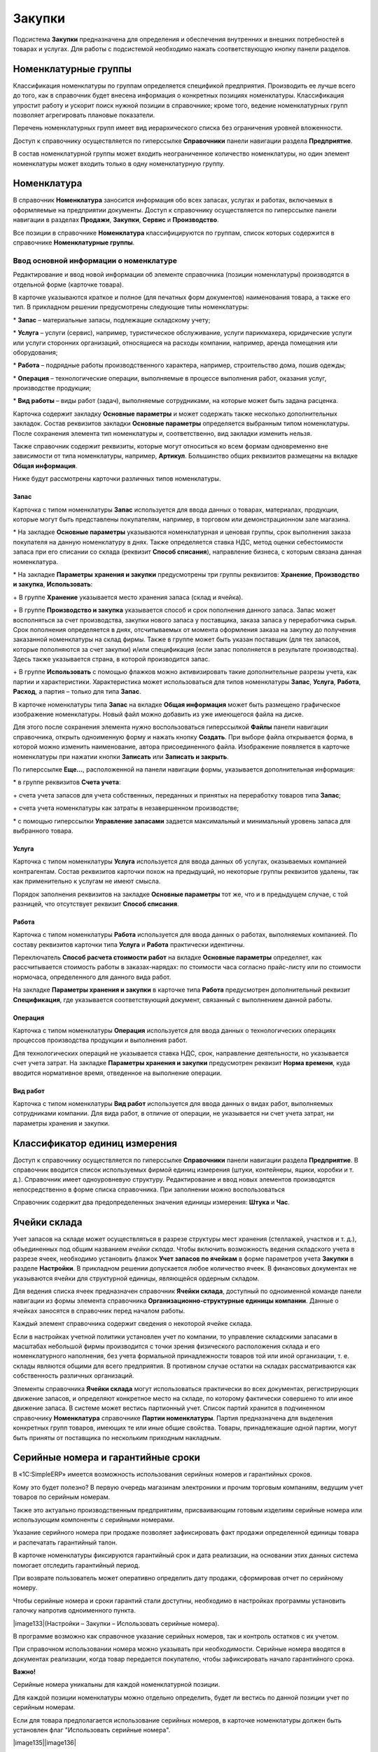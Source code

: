 Закупки
=======

Подсистема **Закупки** предназначена для определения и обеспечения
внутренних и внешних потребностей в товарах и услугах. Для работы с
подсистемой необходимо нажать соответствующую кнопку панели разделов.

Номенклатурные группы
---------------------

Классификация номенклатуры по группам определяется спецификой
предприятия. Производить ее лучше всего до того, как в справочник будет
внесена информация о конкретных позициях номенклатуры. Классификация
упростит работу и ускорит поиск нужной позиции в справочнике; кроме
того, ведение номенклатурных групп позволяет агрегировать плановые
показатели.

Перечень номенклатурных групп имеет вид иерархического списка без
ограничения уровней вложенности.

Доступ к справочнику осуществляется по гиперссылке **Справочники**
панели навигации раздела **Предприятие**.

В состав номенклатурной группы может входить неограниченное количество
номенклатуры, но один элемент номенклатуры может входить только в одну
номенклатурную группу.

Номенклатура
------------

В справочник **Номенклатура** заносится информация обо всех запасах,
услугах и работах, включаемых в оформляемые на предприятии документы.
Доступ к справочнику осуществляется по гиперссылке панели навигации в
разделах **Продажи**, **Закупки**, **Сервис** и **Производство**.

|image257.png|

Все позиции в справочнике **Номенклатура** классифицируются по группам,
список которых содержится в справочнике **Номенклатурные группы**.

|image259.png|

Ввод основной информации о номенклатуре
~~~~~~~~~~~~~~~~~~~~~~~~~~~~~~~~~~~~~~~

Редактирование и ввод новой информации об элементе справочника (позиции
номенклатуры) производятся в отдельной форме (карточке товара).

|image261.png|

В карточке указываются краткое и полное (для печатных форм документов)
наименования товара, а также его тип. В прикладном решении предусмотрены
следующие типы номенклатуры:

* **Запас** – материальные запасы, подлежащие складскому учету;

* **Услуга** – услуги (сервис), например, туристическое обслуживание,
услуги парикмахера, юридические услуги или услуги сторонних организаций,
относящиеся на расходы компании, например, аренда помещения или
оборудования;

* **Работа** – подрядные работы производственного характера, например,
строительство дома, пошив одежды;

* **Операция** – технологические операции, выполняемые в процессе
выполнения работ, оказания услуг, производстве продукции;

* **Вид работы** – виды работ (задач), выполняемые сотрудниками, на
которые может быть задана расценка.

Карточка содержит закладку **Основные параметры** и может содержать
также несколько дополнительных закладок. Состав реквизитов закладки
**Основные параметры** определяется выбранным типом номенклатуры. После
сохранения элемента тип номенклатуры и, соответственно, вид закладки
изменить нельзя.

Также справочник содержит реквизиты, которые могут относиться ко всем
формам одновременно вне зависимости от типа номенклатуры, например,
**Артикул**. Большинство общих реквизитов размещены на вкладке **Общая
информация**.

Ниже будут рассмотрены карточки различных типов номенклатуры.

Запас
^^^^^

Карточка с типом номенклатуры **Запас** используется для ввода данных о
товарах, материалах, продукции, которые могут быть представлены
покупателям, например, в торговом или демонстрационном зале магазина.

* На закладке **Основные параметры** указываются номенклатурная и
ценовая группы, срок выполнения заказа покупателя на данную номенклатуру
в днях. Также определяется ставка НДС, метод оценки себестоимости запаса
при его списании со склада (реквизит **Способ списания**), направление
бизнеса, с которым связана данная номенклатура.

* На закладке **Параметры** **хранения и закупки** предусмотрены три
группы реквизитов: **Хранение**, **Производство и закупка**,
**Использовать**:

+ В группе **Хранение** указывается место хранения запаса (склад и
ячейка).

+ В группе **Производство и закупка** указывается способ и срок
пополнения данного запаса. Запас может восполняться за счет
производства, закупки нового запаса у поставщика, заказа запаса у
переработчика сырья. Срок пополнения определяется в днях, отсчитываемых
от момента оформления заказа на закупку до получения заказанной
номенклатуры на склад фирмы. Также в группе может быть указан поставщик
(для тех запасов, которые пополняются за счет закупки) и/или
спецификация (если запас пополняется в результате производства). Здесь
также указывается страна, в которой производится запас.

+ В группе **Использовать** с помощью флажков можно активизировать такие
дополнительные разрезы учета, как партии и характеристики.
Характеристика может использоваться для типов номенклатуры **Запас**,
**Услуга**, **Работа**, **Расход**, а партия – только для типа
**Запас**.

В карточке номенклатуры типа **Запас** на вкладке **Общая информация**
может быть размещено графическое изображение номенклатуры. Новый файл
можно добавить из уже имеющегося файла на диске.

Для этого после сохранения элемента нужно воспользоваться гиперссылкой
**Файлы** панели навигации справочника, открыть одноименную форму и
нажать кнопку **Создать**. При выборе файла открывается форма, в которой
можно изменить наименование, автора присоединенного файла. Изображение
появляется в карточке номенклатуры при нажатии кнопки **Записать** или
**Записать и закрыть**.

|image263.png|

По гиперссылке **Еще…**, расположенной на панели навигации формы,
указывается дополнительная информация:

* в группе реквизитов **Счета учета**:

+ счета учета запасов для учета собственных, переданных и принятых на
переработку товаров типа **Запас**;

+ счета учета номенклатуры как затраты в незавершенном производстве;

* с помощью гиперссылки **Управление запасами** задается максимальный и
минимальный уровень запаса для выбранного товара.

|image265.png|

Услуга
^^^^^^

Карточка с типом номенклатуры **Услуга** используется для ввода данных
об услугах, оказываемых компанией контрагентам. Состав реквизитов
карточки похож на предыдущий, но некоторые группы реквизитов удалены,
так как применительно к услугам не имеют смысла.

|image267.png|

Порядок заполнения реквизитов на закладке **Основные параметры** тот же,
что и в предыдущем случае, с той разницей, что отсутствует реквизит
**Способ списания**.

Работа
^^^^^^

Карточка с типом номенклатуры **Работа** используется для ввода данных о
работах, выполняемых компанией. По составу реквизитов карточки типа
**Услуга** и **Работа** практически идентичны.

|image269.png|

Переключатель **Способ расчета стоимости работ** на вкладке **Основные
параметры** определяет, как рассчитывается стоимость работы в
заказах-нарядах: по стоимости часа согласно прайс-листу или по стоимости
нормочаса, определенного для данного вида работ.

На закладке **Параметры хранения и закупки** в карточке типа **Работа**
предусмотрен дополнительный реквизит **Спецификация**, где указывается
соответствующий документ, связанный с выполнением данной работы.

Операция
^^^^^^^^

Карточка с типом номенклатуры **Операция** используется для ввода данных
о технологических операциях процессов производства продукции и
выполнения работ.

|image271.png|

Для технологических операций не указывается ставка НДС, срок,
направление деятельности, но указывается счет учета затрат. На закладке
**Параметры хранения и закупки** предусмотрен реквизит **Норма
времени**, куда вводится нормативное время, отведенное на выполнение
операции.

Вид работ
^^^^^^^^^

Карточка с типом номенклатуры **Вид работ** используется для ввода
данных о видах работ, выполняемых сотрудниками компании. Для вида работ,
в отличие от операции, не указывается ни счет учета затрат, ни параметры
хранения и закупки.

|image273.png|

Классификатор единиц измерения
------------------------------

Доступ к справочнику осуществляется по гиперссылке **Справочники**
панели навигации раздела **Предприятие**. В справочник вводится список
используемых фирмой единиц измерения (штуки, контейнеры, ящики, коробки
и т. д.). Справочник имеет одноуровневую структуру. Редактирование и
ввод новых элементов производятся непосредственно в форме списка
справочника. При заполнении можно воспользоваться

|image275.png|

Справочник содержит два предопределенных значения единицы измерения:
**Штука** и **Час**.

Ячейки склада
-------------

Учет запасов на складе может осуществляться в разрезе структуры мест
хранения (стеллажей, участков и т. д.), объединенных под общим названием
*ячейки склада*. Чтобы включить возможность ведения складского учета в
разрезе ячеек, необходимо установить флажок **Учет запасов по ячейкам**
в форме параметров учета **Закупки** в разделе **Настройки**. В
прикладном решении допускается любое количество ячеек. В финансовых
документах не указываются ячейки для структурной единицы, являющейся
ордерным складом.

Для ведения списка ячеек предназначен справочник **Ячейки склада**,
доступный по одноименной команде панели навигации из формы элемента
справочника **Организационно-структурные единицы компании**. Данные о
ячейках заносятся в справочник перед началом работы.

Каждый элемент справочника содержит сведения о некоторой ячейке склада.

|image277.png|

Если в настройках учетной политики установлен учет по компании, то
управление складскими запасами в масштабах небольшой фирмы производится
с точки зрения физического расположения склада и его номенклатурного
наполнения, без учета формальной принадлежности товаров той или иной
организации, т. е. склады являются общими для всего предприятия. В
противном случае остатки на складах рассматриваются как собственность
различных организаций.

Элементы справочника **Ячейки склада** могут использоваться практически
во всех документах, регистрирующих движение запасов, и определяют
конкретное место на складе, по которому фактически совершено то или иное
движение запаса. В системе может вестись партионный учет. Список партий
хранится в подчиненном справочнику **Номенклатура** справочнике **Партии
номенклатуры**. Партия предназначена для выделения конкретных групп
товаров, имеющих те или иные общие свойства. Товары, принадлежащие одной
партии, могут быть приняты от поставщика по нескольким приходным
накладным.

Серийные номера и гарантийные сроки
-----------------------------------

В «1C:SimpleERP» имеется возможность использования серийных номеров и
гарантийных сроков.

Кому это будет полезно? В первую очередь магазинам электроники и прочим
торговым компаниям, ведущим учет товаров по серийным номерам.

Также это актуально производственным предприятиям, присваивающим готовым
изделиям серийные номера или использующим компоненты с серийными
номерами.

Указание серийного номера при продаже позволяет зафиксировать факт
продажи определенной единицы товара и распечатать гарантийный талон.

В карточке номенклатуры фиксируются гарантийный срок и дата реализации,
на основании этих данных система помогает отследить гарантийный период.

При возврате пользователь может оперативно определить дату продажи,
сформировав отчет по серийному номеру.

Чтобы серийные номера и сроки гарантий стали доступны, необходимо в
настройках программы установить галочку напротив одноименного пункта.

|image133|(Настройки – Закупки – Использовать серийные номера).

|image134|

В программе возможно как справочное указание серийных номеров, так и
контроль остатков с их учетом.

При справочном использовании номера можно указывать при необходимости.
Серийные номера вводятся в документах реализации, когда товар передается
покупателю, чтобы зафиксировать начало гарантийного срока.

**Важно!**

Серийные номера уникальны для каждой номенклатурной позиции.

Для каждой позиции номенклатуры можно отдельно определить, будет ли
вестись по данной позиции учет по серийным номерам.

Если для товара предполагается использование серийных номеров, в
карточке номенклатуры должен быть установлен флаг "Использовать серийные
номера".

|image135||image136|

В случае необходимости отслеживать гарантийный срок изделия, в карточке
номенклатуры на вкладке "Закупка и производство" заполняем следующие
параметры:

|image137||image138|

Флаг "Выписывать гарантийный талон" устанавливаем для того, чтобы при
продаже по товару была возможность распечатать гарантийный талон.

Операции учета товаров с серийными номерами
~~~~~~~~~~~~~~~~~~~~~~~~~~~~~~~~~~~~~~~~~~~

При включенной возможности использования серийных номеров, в табличной
части "Товары" всех документов поступления (приходная накладная, ввод
начальных остатков, приходный ордер, производство) появится колонка
"Серийные номера".

В случае если установлен контроль остатков по номерам, колонка
обязательна к заполнению. Для упрощения ввода серийных номеров
пользователям доступна форма подбора:

|image139||image140|

В данной форме можно:

|40.png| -
считать серийный номер сканером штрихкодов.

При регистрации серийных номеров с использованием сканера в систему
сразу будут занесен номер и штрихкод этого серийного номера.

|image142||41.png| -
выбрать серийный номер из созданных ранее

|image144||42.png| -
ввести вручную с клавиатуры. В случае если указан шаблон номера,
неизменяемая часть будет подставлена автоматически.

|image146||43.png| -
создать серийный номер

|image148||44.png| -
создать необходимое количество серийных номеров. Доступны действия
"Сгенерировать номера в порядке очереди" и "Заполнить номерами из
диапазона".

Длина серийного номера ограничена 25 знаками. Номер может быть создан по
определенному шаблону или в свободной форме.

|image150||image151|

В случае включения контроля остатков, серийные номера обязательны к
заполнению во всех документах движения товаров.

Подбор серийных номеров в документах отгрузки и перемещения
осуществляется по текущему наличию.

|image152|

|image153|

В документах при сканировании штрихкода, заполняются все данные о
сканируемом товаре, а также его серийный номер.

Штрихкод может быть сформирован как для номенклатурной позиции, так и
для отдельного серийного номера товара. Штрихкоды в 1С должны быть
уникальны.

Отчеты
~~~~~~

Для контроля остатков и оборотов по серийным номерам добавлены несколько
новых отчетов:

-  Движения серийных номеров

-  Остатки серийных номеров

-  Движения серийных номеров по складам

Данные отчеты можно найти в списке отчетов по тегу "Серийные номера".

|image154||image155|

Заказ поставщику
----------------

Документ **Заказ поставщику** предназначен для фиксации предварительной
договоренности о приобретении у поставщика позиций номенклатуры. Заказ
может являться документом, на основании которого производится оплата и
получение товара.

|image279.png|

Список заказов содержит информацию о выполнении заказа, состоянии
заказа, о проценте оплаты по заказу.

Информация о выполнении заказа представлена в виде отображения строк
заказов.

Строка **черного** цвета означает, что заказ является предварительной
заявкой. **Синий** цвет – заказ находится в работе, **Зеленый** –
выполнен. **Зачеркнутая** строка означает, что заказ закрыт.

Степень отгрузки и оплаты обозначается с помощью круговых диаграмм.

|image281.png|

При оформлении документа **Заказ поставщику** указывается дата
исполнения заказа, контрагент – поставщик товаров и договор с ним. В
реквизите **Заказ покупателя** можно указать заказ, для выполнения
которого будут использоваться заказанные у поставщика товары (т. е.
поместить заказ покупателя в заказ поставщику). В табличное поле
вводятся данные о заказываемой номенклатуре.

При создании заказа поставщику, также как и в заказе покупателя,
указывается тип операции – заказ на закупку или заказ на переработку.

Для заказов, имеющих состояние **В работе** или **Выполнен**, можно
запланировать оплату, установив флажок **Запланировать оплату**. При
этом в форме документа появится закладка **Платежный календарь**, где
пользователь может указать планируемые даты, способ оплат и процент,
который должен быть выплачен не позднее указанной даты. Суммы оплаты
(процента) и НДС будут рассчитаны автоматически.

|image283.png|

Данные об оплате могут быть представлены в виде списка, который
позволяет запланировать оплату в несколько этапов. Для его просмотра и
редактирования необходимо установить в нажатое состояние кнопку
**Список**.

|image285.png|

Счет поставщика
---------------

В программе может быть зарегистрирован счет на оплату, полученный от
поставщика. Он может быть введен на основании заказа поставщику.
Перечень счетов на оплату, полученных от поставщиков, содержится в
журнале, доступном по гиперссылке панели навигации **Закупки – Счета на
оплату (полученные)**.

Документ содержит информацию о заказанных товарах и услугах, их
количестве и цене.

|image287.png|

Также как и в заказе, в счете поставщика можно запланировать оплату,
установив одноименный флажок и заполнив появившуюся закладку **Платежный
календарь**. В платежном календаре с помощью переключателя **Способ
оплаты** можно заранее определить, как будет оплачиваться заказ –
наличными или безналичными средствами. Если точный способ оплаты
неизвестен, переключатель устанавливается в положение **Не определено**.

Поступление товаров
-------------------

Для отражения в учете поступления товаров от поставщиков служит документ
**Приходная накладная**, который может быть создан на основании
документа **Заказ поставщику**. С помощью приходной накладной можно
регистрировать цены поставщиков.

|image289.png|

В приходной накладной указывается тип операции **Поступление от
поставщика**, вводится информация о поставщике и договоре с ним, склад,
на который будет оформляться поступление товара, и при необходимости –
конкретная ячейка этого склада.

Закладка **Услуги** служит для отражения поступления услуг сторонних
организаций – например, аренда или доставка товара. Если в форме
документа установлен флажок **Включать услуги в себестоимость запасов**,
перед проведением документа необходимо распределить расходы, отнеся их
стоимость на себестоимость закупаемых товаров. Для этой цели на закладке
**Товары** предусмотрена кнопка **Распределить услуги**. С ее помощью
вызывается меню для выбора одного из вариантов распределения – по
количеству или по стоимости.

На закладке **Дополнительно** можно указать номер и дату входящего
документа, подразделение-исполнителя и сотрудника, ответственного за
ввод документа.

|image291.png|

Список документов позволяет отражать факт поступления товаров и услуг
(расходов) от поставщиков, в том числе и по открытым заказам
поставщикам.

|image293.png|

Документы можно оформить как по одному, так и по нескольким выделенным
заказам поставщиков.

В списке можно проанализировать состояние оплаты выделенных заказов
поставщикам и состояние взаиморасчетов.

Возврат товаров поставщику
--------------------------

Поступившие товары могут быть возвращены контрагенту-поставщику. Для
оформления возврата используется документ **Расходная накладная**,
создаваемый на основании приходной накладной на поступление товара. В
документе указывается тип операции **Возврат поставщику**.

|image295.png|

Состав реквизитов расходной накладной на возврат поставщику аналогичен
составу реквизитов приходной накладной. Документ содержит информацию о
возвращаемом товаре. Возврат услуг сторонних организаций не
производится.

Счет-фактура полученный
-----------------------

Документ **Счет-фактура полученный** может быть создан на основании
приходной накладной.

|image297.png|

Документ предназначен для регистрации полученных счетов-фактур от
поставщиков, а также для учета номеров грузовых таможенных деклараций.

Перемещения товаров
-------------------

Товары могут перемещаться между складами, подразделениями и
принадлежащими им ячейками. Такое перемещение оформляется с помощью
документов **Перемещение запасов** и **Перемещение по ячейкам**. Если
используется ордерный склад, то при отгрузке и поступлении товара
дополнительно оформляются документы **Расходный ордер** и **Приходный
ордер**.

Перемещение по ячейкам
~~~~~~~~~~~~~~~~~~~~~~

Документ **Перемещение по ячейкам** предназначен для оформления передачи
номенклатурных позиций между различными ячейками одной и той же
структурной единицы и доступен только в том случае, если в параметрах
учета установлен флажок **Учет запасов по ячейкам**.

Список документов доступен по гиперссылке **Перемещения по ячейкам**
подраздела **Склад** раздела **Закупки**.

|image299.png|

В документе указываются начальный и конечный пункты назначения
перемещаемого товара с точностью до ячейки склада. Возможны два вида
операций перемещения по ячейкам:

* перемещение из одной ячейки в несколько,

* перемещение из нескольких ячеек в одну.

В табличном поле формы указывается стандартная информация о перемещаемом
товаре (наименование, характеристика, количество и т. д.).

Перемещение запасов
~~~~~~~~~~~~~~~~~~~

Документ **Перемещение запасов** предназначен для оформления передачи
номенклатурных позиций между различными местами хранения, а также
списания запасов на внутренние расходы.

Список документов доступен по гиперссылке **Перемещения запасов**
подраздела **Склад** раздела **Закупки**.

|image301.png|

В качестве склада-отправителя указывается склад, с которого производится
отгрузка товара, и, при необходимости, его ячейка (реквизиты
**Отправитель** и **Ячейка** соответственно), а в качестве
склада-получателя (реквизит **Получатель**) – то подразделение, в
которое поступает товар.

В зависимости от выбранного вида операции (**Перемещение**, **Списание
на расходы**, **Передача в эксплуатацию** или **Возврат из
эксплуатации**) с помощью документа можно отразить:

* перемещение запасов между складами,

* перемещение запасов между производственными подразделениями,

* перемещение запасов со склада в производство,

* перемещение (возврат) запасов из производства на склад,

* списание запасов на внутренние расходы,

* передача запасов в эксплуатацию,

* возврат запасов из эксплуатации.

Выбор варианта определяется также типом структурной единицы источника и
получателя.

Оформление перемещения продукции на основании документа выпуска
^^^^^^^^^^^^^^^^^^^^^^^^^^^^^^^^^^^^^^^^^^^^^^^^^^^^^^^^^^^^^^^

Факт выпуска продукции регистрируется с помощью документа
**Производство**. Этот документ вводится на основании документа **Заказ
на производство** и, в свою очередь, становится основанием для документа
**Перемещение запасов**, с помощью которого можно оформить перемещение
произведенной продукции в новое место хранения.

Оформление перемещения товаров, зарезервированных под заказ покупателя
^^^^^^^^^^^^^^^^^^^^^^^^^^^^^^^^^^^^^^^^^^^^^^^^^^^^^^^^^^^^^^^^^^^^^^

Для оформления перемещения товаров, зарезервированных под заказ
покупателя, в качестве склада-получателя в документе **Перемещение
запасов** указывается склад, на который должен быть перемещен товар, а в
качестве склада-отправителя – склад, на котором товар был
зарезервирован. Табличное поле формы документа заполняется всеми
позициями, зарезервированными по заказу покупателя на складе-отправителе
с учетом реального остатка на складе. Для каждой позиции можно указать в
колонке **Резерв** количество зарезервированного товара,
предназначенного для перемещения.

Предусмотрена возможность оформления одного документа перемещения по
нескольким заказам. В этом случае информация о каждом заказе указывается
в колонке **Заказ покупателя** табличного поля формы документа.

Пример

Товар был зарезервирован под заказ покупателя на складе **Основной
склад**. Покупателю удобнее забрать часть товара с другого склада
(например, **Склад временного хранения**). Тогда в документе
**Перемещение запасов** в колонке **Заказ покупателя** нужно указать
соответствующий заказ, а в колонке **Резерв** – количество единиц
товара, которые покупатель хочет забрать из салона-магазина. Отгрузка
указанного количества зарезервированных по заказу товаров будет
производиться со склада временного хранения. При проведении документа
**Расходная накладная** отгруженный резерв по заказу покупателя
автоматически снимется.

Дополнительные расходы
----------------------

Для отражения в учете дополнительных расходов, увеличивающих стоимость
поступивших от контрагентов запасов, в прикладном решении предусмотрен
документ **Дополнительные расходы**. Документ доступен по одноименной
гиперссылке панели навигации раздела **Закупки**.

|image303.png|

В табличном поле документа указываются приходные накладные, которыми
оформлялся приход товаров, сопровождавшийся дополнительными расходами, и
товары, на стоимость которых будет распределяться стоимость этих
расходов. Распределение производится по команде меню **Распределить
расходы – По количеству** или **По сумме**. На основании документа
формируется отдельный счет-фактура с перечнем дополнительных расходов.

Доверенность
------------

Документ **Доверенность** предназначен для оформления доверенностей на
получение товаров и доступен по гиперссылке панели навигации
**Доверенности** в группе **См. также**.

|image305.png|

В документе указывается поставщик товаров и физическое лицо, которому
доверяется их получение. В реквизите **Основание** можно указать
документ, по которому должны быть получены товары, – **Заказ
поставщику**. В табличном поле указывается перечень товаров.

Излишки и недостачи
-------------------

Журнал складских актов инвентаризации, оприходования и списания запасов
доступен по команде панели навигации **Складские акты** в подразделе
**Излишки и недостачи** раздела **Закупки**.

|image307.png|

Инвентаризация запасов
~~~~~~~~~~~~~~~~~~~~~~

Документ **Инвентаризация запасов** предназначен для проведения
инвентаризации в производственном подразделении или на складе. Документ
не формирует движений.

Документ доступен по команде панели навигации **Инвентаризации запасов**
в группе **Излишки и недостачи** раздела **Закупки**.

|image309.png|

В документе обязательно указывается склад или производственное
подразделение, в котором проводится инвентаризация. Если в системе
ведется учет по ячейкам склада, можно дополнительно указать ячейку,
принадлежащую этому месту хранения.

В табличное поле формы документа вводится информация о товаре.
Указывается наименование инвентаризируемого товара, его характеристика,
единица измерения, количество и сумма (учетные и фактические), а также
цена и, в случае ведения партионного учета, партия.

Список товаров может быть заполнен автоматически по остаткам на складе с
помощью одноименной команды меню, вызываемого по нажатию кнопки
**Заполнить**. Также можно указать в табличном поле только учетные
данные, оставив свободными колонки, предназначенные для указания
фактического количества товара (команда **Заполнить только учетные
данные**).

На основании документа **Инвентаризация запасов** могут быть
сформированы документы **Оприходование запасов** при обнаружении
излишков, **Списание запасов** для списания недостач, а также документ
**Ввод начальных остатков**. Состав табличных полей этих документов
будет определяться результатами проведенной инвентаризации. В документ
**Оприходование запасов** вносится излишек номенклатурных позиций,
выявленный в результате инвентаризации, а в документ **Списание
запасов** – обнаруженная недостача.

На основании документа инвентаризации могут быть введены начальные
остатки по разделу **Запасы**.

После проведения этих документов количество номенклатурных позиций на
складе установится равным реальному количеству.

Оприходование запасов
~~~~~~~~~~~~~~~~~~~~~

Документ **Оприходование запасов** предназначен для оформления факта
оприходования материальных ценностей на склад или в производственное
подразделение.

Документ может быть оформлен на основании проведенной инвентаризации или
как свободный документ в случае произвольного оприходования товаров.

Журнал документов оприходования доступен по команде панели навигации
**Оприходования запасов** (группа **Излишки и недостачи**) раздела
**Закупки**.

Если на панели навигации не имеется гиперссылки **Оприходование
запасов**, ее необходимо добавить. Для этого нужно перейти по
гиперссылке **Настройка навигации** в правом верхнем углу панели
навигации. Появится форма **Настройка панели навигации**. Ссылку
**Оприходование запасов** нужно переместить из левой части формы
(объекты, которые можно добавить на панель навигации) в правую часть
(объекты, которые отражены на панели навигации) с помощью кнопки
**Добавить**.

|image311.png|

В документе помимо основных реквизитов (данных об организации, от имени
которой оформляется документ, о структурной единице и ячейке, в которую
приходуются товары) заполняется также реквизит **Корреспонденция**, где
указывается корреспондирующий счет учета. В поле **Основание** может
быть указан документ инвентаризации, на основании которого производится
оприходование.

В табличном поле формы документа указывается информация о товаре. Состав
этих сведений полностью соответствует составу данных документа
**Инвентаризация запасов**. Если оприходование проводится на основании
этого документа, то в табличное поле попадают сведения об излишках
товара, полученные по результатам проведенной инвентаризации, включая
цены.

Информация о товарах, имеющих различные характеристики, указывается в
документах оприходования отдельными строками.

Списание запасов
~~~~~~~~~~~~~~~~

Документ **Списание запасов** предназначен для оформления факта списания
материальных ценностей со склада или производственного подразделения из
принадлежащей ему ячейки. Документ может быть оформлен на основании
проведенной инвентаризации или как свободный документ в случае
произвольного списания товаров.

Журнал документов списания доступен по команде панели навигации
**Списания запасов** (группа **Излишки и недостачи**) раздела
**Закупки**.

Если на панели навигации не имеется гиперссылки **Списание запасов**, ее
необходимо добавить. Для этого нужно перейти по гиперссылке **Настройка
навигации** в правом верхнем углу панели навигации. Появится форма
**Настройка панели навигации**. Ссылку **Списание запасов** нужно
переместить из левой части формы (объекты, которые можно добавить на
панель навигации) в правую часть (объекты, которые отражены на панели
навигации) с помощью кнопки **Добавить**.

|image313.png|

Форма документа заполняется аналогично форме документа **Оприходование
запасов** с той разницей, что в данном случае товар не приходуется, а
списывается.

Если документ оформляется на основании документа **Инвентаризация
запасов**, табличное поле формы заполняется автоматически в соответствии
с данными о недостачах, обнаруженных по результатам проведенной
инвентаризации.

Прием запасов на комиссию
-------------------------

В прикладном решении «1C:SimpleERP» автоматизировано отражение
хозяйственных операций, связанных с приемом и передачей товаров на
комиссию.

.. _прием-товаров-на-комиссию-1:

Прием товаров на комиссию
~~~~~~~~~~~~~~~~~~~~~~~~~

Для отражения в учете поступления товара на комиссию используется
документ **Приходная накладная** с видом операции **Прием на комиссию**.

|image315.png|

В табличном поле для каждого товара можно указать документ заказа, в
рамках которого происходит прием. Товар, принятый на комиссию, может
быть возвращен комитенту так же, как возвращается товар, полученный от
поставщика. Для оформления возврата комиссионного товара используется
документ **Расходная накладная** с видом операции **Возврат комитенту**.

Прием и учет запасов на комиссию, в переработку, на ответственное
хранение всегда осуществляются с указанием партии поставки для отличия
собственных запасов, находящихся на балансе компании, от запасов
принятых, не находящихся на балансе. На каждый вид принимаемых запасов
может быть как одна партия с соответствующим статусом, так и несколько,
например, на каждую поставку своя партия.

.. _отчет-комитенту-о-продажах-1:

Отчет комитенту о продажах
~~~~~~~~~~~~~~~~~~~~~~~~~~

Документ **Отчет комитенту** предназначен для отчета перед комитентом за
реализованные товары и расчета комиссионного вознаграждения.

|image317.png|

В табличное поле закладки **Запасы** включены все сведения из табличного
поля приходной накладной, которой оформлялся прием товаров на комиссию.
Дополнительно в табличном поле отображаются сведения о ценах и суммах
поступления и реализации. В колонке **Заказ** указывается заказ на
продажу, в рамках которого был реализован товар, принятый на комиссию. В
колонке **Сумма вознаграждения** указывается сумма вознаграждения нашей
организации, рассчитанная с использованием данных, указанных на закладке
**Дополнительно**.

Прием в переработку и на ответственное хранение
-----------------------------------------------

В прикладном решении также предусмотрена возможность приема товара в
переработку и на ответственное хранение (фактически это продажа услуг по
переработке и хранению товара, принадлежащего покупателю). Эти виды
приема выполняются с помощью приходных накладных, для которых задается
вид операции **Прием на переработку** (**Прием на ответственное
хранение**). Форма документа **Приходная накладная** доступна по
гиперссылке панели навигации **Приходные накладные** в группе
**Закупки**. Оформление документов аналогично оформлению документов
комиссионной торговли.

Передача в переработку и на ответственное хранение
--------------------------------------------------

В прикладном решении предусмотрена возможность передачи товара в
переработку и на ответственное хранение (фактически это покупка услуг по
переработке и хранению товара, принадлежащего компании). Включается эта
возможность путем установки флажков **Прием запасов на ответственное
ранение** и **Передача запасов на ответственное ранение** в настройках
учета **Закупки** раздела **Настройки**. Эти виды передачи выполняются с
помощью расходных накладных, для которых задается вид операции
**Передача в переработку** (**Передача на ответственное хранение**).
Форма документа **Расходная накладная** доступна по гиперссылке
**Расходные накладные** панели навигации раздела **Продажи**. Оформление
документов аналогично оформлению документов комиссионной торговли.

Документ **Отчет переработчика** предназначен для отражения в учете
факта переработки сырья и материалов, которые были ему переданы. Доступ
к нему имеется из группы **Переработка** раздела **Закупки** по
гиперссылке **Отчеты переработчиков**. Форма документа имеет вид:

|image319.png|

В документе указывается информация о переработчике и заключенном с ним
договоре. В группу реквизитов **Продукция** вводятся данные о продукции,
которая получена в результате переработки: наименование конечного
продукта согласно справочнику **Номенклатура**, его количество, единица
измерения, характеристика, спецификация, по которой он изготавливался.
На закладке **Материалы** указывается список товаров, переданных в
переработку и потраченных на изготовление продукции.

Закладка **Отходы** содержит перечень «побочных продуктов», т. е.
номенклатуры, произведенной в результате переработки. Отходы приходуются
по нулевой себестоимости.

|image321.png|

На закладке **Услуги** указываются сведения об оказанных переработчиком
услугах: наименование услуги, ее стоимость и сумма НДС.

|image323.png|

Реализация товаров с ордерного склада
-------------------------------------

Возможность разделения учета запасов на складской и финансовый
включается путем установки флажка **Использовать ордерный склад** в
настройка учета **Закупки** раздела **Настройки**.

При расходе товаров со склада оформляется финансовый документ
**Расходная накладная**.

Список документов доступен по гиперссылке **Расходные накладные**
подраздела **Продажи** раздела **Продажи**.

После проведения документа изменяются взаиморасчеты и остатки товаров на
складах. Если товар отгружается с ордерного склада, то при отгрузке для
него оформляется документ **Расходный ордер**.

Еще один вариант списания со склада – это возврат тех товаров, которые
были приняты на склад с оформлением финансовых документов поступления.
При этом с точки зрения документооборота схема будет аналогична продаже
товаров.

Документ может быть введен на основании заказа покупателя, счета на
оплату, приходной накладной.

|image325.png|

В табличном поле документа указываются сведения о реализуемой
номенклатуре, в том числе ранее введенный документ **Заказ покупателя**,
если реализация осуществляется по заказу.

Зачет предоплаты
~~~~~~~~~~~~~~~~

На вкладке **Предоплата** имеется табличная часть, которая заполняется
сведениями по зачету авансов от покупателя или по зачету авансов
поставщику, если документом отражается операция возврата. На вкладке
расположена кнопка **Подобрать**, по которой вызывается диалог
редактирования табличной части **Зачет предоплаты**.

|image327.png|

Диалог предназначен для ввода сведений о зачете авансов, полученных
ранее от покупателя.

|image329.png|

Поле в верхней части диалога (группа **Авансы**) автоматически
заполняется списком незачтенных авансов данного покупателя. В нижней
части пользователем указывается, какие платежи данного покупателя,
отраженные документами **Поступление в кассу** или **Поступление на
счет**, должны быть зачтены как аванс.

Расходный ордер
~~~~~~~~~~~~~~~

Документ вводится на основании расходной накладной и служит для
регистрации факта отгрузки с ордерного склада. Список документов
доступен по гиперссылке **Расходные ордера** подраздела **Склад**
раздела **Закупки**.

Если на панели навигации раздела **Закупки** не имеется гиперссылки
**Расходные ордера**, ее необходимо добавить. Для этого нужно
воспользоваться гиперссылкой **Настройка навигации** на панели
**Закупки**. Появится форма **Настройка панели навигации**. Ссылку
**Расходные ордера** нужно переместить из левой части формы (объекты,
которые можно добавить на панель навигации) в правую часть (объекты,
которые отражены на панели навигации) с помощью кнопки **Добавить**.

|image331.png|

В табличное поле формы документа вводится список номенклатурных позиций,
отгруженных с ордерного склада. Для каждой позиции указывается
наименование, характеристика, единица измерения и количество.

Поступление товаров на ордерный склад
-------------------------------------

Поступление товаров на склад отражается документом **Приходная
накладная**.

Список документов доступен по гиперссылке **Приходные** **накладные**
раздела **Закупки**. При проведении этого документа изменяются остатки
товаров в учетной системе и состояние взаиморасчетов. Если товар
поступает на ордерный склад, то предварительно оформляется документ
**Приходный ордер**.

Приходная накладная может быть введена на основании документа **Заказ
поставщику**. Кроме того, на склад могут быть возвращены запасы, ранее
списанные со склада с оформлением финансовых документов реализации.
Схема документооборота при этом будет аналогична поступлению.

|image333.png|

В документе на закладке **Товары** указывается стандартная информация о
поступивших запасах – наименование, характеристика, количество, цена,
сумма. В колонке **Заказ** отображается ссылка на документ-основание
**Заказ поставщику**.

Приходный ордер
~~~~~~~~~~~~~~~

Документ предназначен для регистрации факта поступления материальных
ценностей на ордерный склад и является основанием для оформления
приходного финансового документа – приходной накладной.

Список документов доступен по гиперссылке **Приходные ордера**
подраздела **Склад** раздела **Закупки**.

Если на панели навигации раздела **Закупки** не имеется гиперссылки
**Приходные ордера**, ее необходимо добавить. Для этого нужно
воспользоваться гиперссылкой **Настройка навигации** раздела
**Закупки**. Появится форма **Настройка панели навигации**. Ссылку
**Приходные ордера** нужно переместить из левой части формы (объекты,
которые можно добавить на панель навигации) в правую часть (объекты,
которые отражены на панели навигации) с помощью кнопки **Добавить**.

|image335.png|

В табличное поле документа вводится список номенклатурных позиций,
поступивших на ордерный склад. Для каждой позиции указывается
наименование, характеристика, единица измерения и количество.

При оформлении перемещения запасов на ордерный склад также требуется
вводить **Приходный ордер**, т. к. документ перемещения запасов не
формирует приходные движения по ордерному складу.

Расчет потребностей в запасах
-----------------------------

В прикладном решении предусмотрена специальная обработка, позволяющая
рассчитать потребности компании (дефицит) в тех или иных запасах. Вызов
обработки производится по гиперссылке **Расчет потребностей** раздела
**Закупки**.

|image337.png|

Форма обработки содержит дерево номенклатурных позиций и сведений о
каждой из них.

В колонках табличного поля обработки указывается номенклатура,
характеристика и величина просроченной потребности (в единицах
номенклатуры) на текущую дату и прогноз потребности по датам.

Выбрав в дереве интересующую позицию и развернув ее, можно получить
информацию о том, что явилось основанием для расчета: прогнозные остатки
запасов, ожидаемые поступления и потребление, минимальные и максимальные
значения уровня запасов (последние задаются в регистре сведений
**Управление запасами**, доступном из карточки номенклатуры). Основания
можно детализировать до заказов – источников поступления и потребления
запасов.

На вкладке **Рекомендации** отображается список позиций номенклатуры, по
которым имеется дефицит, с расшифровкой по способам пополнения запасов.
Способ пополнения, который является основным для номенклатуры, имеет
представление «…(основной)».

|image339.png|

Для каждой номенклатурной позиции в колонке **Характеристика/Источник**
указывается характеристика номенклатуры с расшифровкой по поставщику.
Основной поставщик определяется на основании данных карточки
номенклатуры и сведений о поставщиках, по которым регистрировались цены
для данной номенклатуры. Кроме того, в табличном поле указывается дата
поступления – дата потребности запаса с расшифровкой по датам возможных
поступлений. При этом указывается самая поздняя из двух дат – даты
потребности запаса и текущей даты плюс срок пополнения.

Позиция номенклатуры, которая должна быть включена в заказ, отмечается
флажком. По умолчанию флажки устанавливаются для тех позиций, у которых
дата потребности больше или равна дате возможного поступления.

Кроме того, для каждой позиции номенклатуры указывается количество
дефицита, цена, зарегистрированная при поступлении номенклатурной
позиции от контрагента (согласно прайс-листу контрагента), стоимость,
валюта и вид цен – прайс-лист контрагента.

На вкладке **Заказы** по нажатию кнопки **Сформировать заказы**
происходит автоматическое формирование заказов, включающих отмеченные
флажками позиции номенклатуры.

|image341.png|

Заказы формируются в соответствии со следующими правилами:

* тип заказа определяется способом пополнения номенклатурной позиции
(если это закупка, формируется документ **Заказ поставщику** с видом
операции **Заказ на закупку**; производство – документ **Заказ на
производство**; переработка – документ **Заказ поставщику** с видом
операции **Заказ на переработку**);

* если известен поставщик, в заказ автоматически подставляется договор
контрагента, установленный для него по умолчанию;

* позиции номенклатуры, имеющие одинаковые показатели, например, способ
пополнения, контрагент, валюта, дата поступления (если в настройках
параметра учета установлен переключатель **Указывать планируемую дату
поступления в табличной части**), объединяются в один заказ.

С помощью кнопок командной панели
|image343.png| можно
провести или отменить проведение выбранного в списке заказа. Также
ошибочно сформированный заказ может быть помечен на удаление.

Прайс-листы контрагентов
------------------------

В прикладном решении предусмотрена возможность формирования и вывода на
печать прайс-листа контрагента с помощью обработки **Прайс-листы
контрагентов**.

|image345.png|

Цены регистрируются в системе путем проведения документа **Приходная
накладная** с указанным видом цен контрагента и установленным флажком
**Регистрировать цены поставщика**. Соответствующие данные отображаются
в окне обработки **Прайс-листы контрагентов** и могут быть изменены с
помощью диалога **Цена номенклатуры контрагентов**.

|image347.png|

Прикладное решение сохраняет информацию обо всех пользователях,
изменявших цену номенклатуры или номенклатуры контрагента.

Виды цен контрагентов
---------------------

В прикладном решении реализована возможность хранения цен поставщиков и
конкурентов компании, а также печать прайс-листа выбранного контрагента.
Цены контрагентов могут автоматически подставляться в приходные
накладные и заказы поставщикам и регистрируются приходными накладными.

Собственные цены предприятия можно изменить (на процент или сумму),
рассчитать по базовому виду цен, по ценам номенклатуры или ценам
контрагента, округлить цены номенклатуры или удалить значения цен.
Способы расчета цены задаются в справочнике **Виды цен**. Цены
пересчитываются динамически в документе (динамические цены) или в
специальной обработке (расчетные цены).

В информационной базе хранятся также сведения о видах цен, скидок, цен
контрагентов по договору, формат вида цен, используемый при выводе цены
в прайс-листе. При выборе договора в документ автоматически
подставляются значения по умолчанию и происходит пересчет собственных
цен предприятия.

Отчеты раздела «Закупки»
------------------------

Все отчеты раздела **Закупки** расположены на отдельной панели,
вызываемой командой **Отчеты по закупкам и запасам**.

|image349.png|

Потребность в запасах
~~~~~~~~~~~~~~~~~~~~~

Отчет **Потребность в запасах** позволяет выявить потребности в сырье и
материалах, необходимых для производства продукции (как из собственного,
так и из давальческого сырья) и для передачи в переработку.

|image351.png|

Отчет демонстрирует наличие потребности в номенклатуре и источники ее
обеспечения, показывая необеспеченную потребность.

Потребность в номенклатуре может быть обеспечена следующими способами:

* резервированием в месте хранения,

* размещением в заказе поставщику,

* размещением в заказе на производство.

Факты резервирования и размещения регистрируются документами,
сформированными на основании документа **Заказ покупателя**.

График движения запасов
~~~~~~~~~~~~~~~~~~~~~~~

Отчет **График движения запасов** показывает плановые поступления и
отгрузки номенклатуры в количественном выражении за выбранный период
времени.

|image353.png|

График можно вывести с детализацией по датам.

Размещение заказов
~~~~~~~~~~~~~~~~~~

Отчет **Размещение заказов** доступен по одноименной гиперссылке из
формы, открываемой по кнопке **Еще** – команда **Все отчеты**. В отчете
**Размещение заказов** отражаются данные о заказах, выполнение которых
обеспечивается за счет поступлений по другим заказам. Отчет формируется
с детализацией до номенклатуры и имеет варианты **Ведомость** и
**Остатки**.

|image355.png|

Оборачиваемость запасов
~~~~~~~~~~~~~~~~~~~~~~~

Отчет предназначен для анализа показателей **Оборачиваемость** и
**Средний срок хранения (дней)** запасов.

Показатель **Оборачиваемость** рассчитывается как отношение расхода
запасов за период к среднему остатку запасов за период. Показатель
**Средний срок хранения** рассчитывается как отношение количества дней
периода к оборачиваемости запасов.

|image357.png|

Управлять точностью расчета показателя можно при помощи установки
периодичности расчета. Формировать отчет с неустановленным началом и
концом периода не рекомендуется.

Кредиторская задолженность по срокам
~~~~~~~~~~~~~~~~~~~~~~~~~~~~~~~~~~~~

Отчет **Размещение заказов** доступен по одноименной гиперссылке из
формы, открываемой по кнопке **Еще** – команда **Все отчеты**. Отчет
**Кредиторская задолженность** **по срокам** отображает суммы
задолженностей компании перед контрагентами с указанием сроков
задолженности – менее недели, 1–2 недели, 2 недели – месяц, 1–2 месяца,
более двух месяцев.

Дополнительно отчет выводит информацию об общей сумме задолженности,
сумме просроченной задолженности и о количестве дней просрочки.

|image359.png|

Отчет формируется на определенную дату или на текущую, если дата не
задана.

Заказы поставщикам
~~~~~~~~~~~~~~~~~~

Отчет предназначен для анализа заказов предприятия поставщикам. Отчет
доступен по ссылке **Все отчеты…** Существуют два режима формирования
отчета: **Ведомость** и **Остатки**.

В режиме **Ведомость** в отчет выводится информация о заказах
поставщикам, оформленных в течение заданного периода времени. Заказы
группируются по поставщикам (контрагентам). Для каждого заказа
указывается перечисленная в нем номенклатура и обороты по ней: **Нач.
остаток** и **Кон. остаток**, **Заказано** и **Поступило**.

|image361.png|

В режиме **Остатки** отчет содержит информацию о распределении остатков
заказов на закупку на указанную дату. Данные группируются по
поставщикам.

|image363.png|

Оплата заказов
~~~~~~~~~~~~~~

С помощью отдельного отчета можно проанализировать оплату по заказам
поставщикам. Отчет доступен по гиперссылке **Оплата заказов** группы
отчетов **Взаиморасчеты**.

|image365.png|

Данные отчета группируются по поставщикам, организациям и договорам.

.. _оплата-счетов-1:

Оплата счетов
~~~~~~~~~~~~~

В отчет выводятся сведения об оплате счетов поставщиков. Отчет доступен
по гиперссылке **Оплата счетов** группы отчетов **Взаиморасчеты**.

|image367.png|

Данные отчета группируются по поставщикам и договорам.

.. _закупки-2:

Закупки
~~~~~~~

Отчет **Закупки** доступен по одноименной гиперссылке из группы отчетов
**Все отчеты**, предназначен для анализа закупок номенклатуры,
совершенных предприятием в течение заданного периода. В отчет выводится
информация о количестве и сумме закупок; данные группируются по
номенклатуре, заказам.

|image369.png|

Расчеты с поставщиками
~~~~~~~~~~~~~~~~~~~~~~

Отчет **Расчеты с поставщиками** доступен по одноименной ссылке из
группы **Все отчеты**, отображает состояние и динамику расчетов с
контрагентами за выбранный период времени. Также он может быть
сформирован в двух режимах: **Ведомость** и **Остатки**.

В режиме **Ведомость** в отчете отображаются сведения о расчетах
компании с поставщиками, включая заказы и договоры, в рамках которых
заключались сделки между компанией и контрагентами.

|image371.png|

Отчет формируется на заданный период. Данные отчета группируются по
контрагентам, договорам и заказам.

В режиме **Остатки** в отчете отображаются сведения об остатках расчетов
компании с поставщиками, включая заказы и договоры, в рамках которых
заключались сделки между компанией и контрагентами.

В режиме **Остатки** предусмотрены те же группировки данных, что и в
режиме **Ведомость**.

.. _взаиморасчеты-1:

Взаиморасчеты
~~~~~~~~~~~~~

Отчет **Взаиморасчеты** отображает состояние и динамику взаиморасчетов с
контрагентами (покупателями, поставщиками и др.) за выбранный период
времени.

Запасы
~~~~~~

Отчет доступен по гиперссылке **Запасы** из группы отчетов **См.
также**, позволяет получить полную информацию о поступлении, отгрузке и
текущем количестве запасов в свободном остатке и в резерве по заказам
покупателей. Дополнительно данные группируются по складам.

Ниже приведен пример отчета с установленным отбором по организации и
номенклатуре. В отчете отображается информация о начальных и конечных
остатках на складах организации и у контрагентов. Данные отчета
представлены в количественном и суммовом выражении.

|image373.png|

Отчет может формироваться в двух режимах – **Ведомость** и **Остатки**.
В режиме **Остатки** в отчете не отображается информация по приходу и
расходу и выводятся только конечные остатки.

|image375.png|

Запасы в разрезе ГТД
~~~~~~~~~~~~~~~~~~~~

Запасы, импортированные из зарубежных стран, можно проанализировать с
помощью отчета **Запасы** **в разрезе ГТД**. Отчет доступен по
одноименной ссылке из группы отчетов **См. также**. В режиме
**Ведомость** отчет позволяет получить полную информацию о поступлении,
отгрузке и текущем количестве любого импортного товара, которому
присвоен номер ГТД, в выбранном месте хранения. Данные отчета
представлены в количественном выражении.

|image377.png|

В режиме **Остатки** в отчете не отображается информация по приходу и
расходу, выводятся только конечные остатки.

|image379.png|

Запасы принятые
~~~~~~~~~~~~~~~

Отчет позволяет получить полную информацию о запасах, принятых на
комиссию, в переработку и на ответственное хранение. Отчет доступен по
одноименной ссылке из группы отчетов **См. также**.

|image381.png|

В отчете отображается информация о начальных и конечных остатках запасов
контрагентов на складах предприятия. Данные отчета представлены в
количественном и суммовом выражении.

Отчет может формироваться в двух режимах – **Ведомость** и **Остатки**.
В режиме **Остатки** в отчете не отображается информация по приходу и
расходу и выводятся только конечные остатки.

|image383.png|

Запасы переданные
~~~~~~~~~~~~~~~~~

Отчет позволяет получить полную информацию о запасах, переданных на
комиссию, в переработку и на ответственное хранение сторонним
контрагентам. Отчет доступен по одноименной ссылке из группы отчетов
**См. также**.

|image385.png|

В отчете отображается информация о начальных и конечных остатках запасов
у контрагентов. Данные отчета представлены в количественном и суммовом
выражении.

Отчет может формироваться в двух режимах – **Ведомость** и **Остатки**.
В режиме **Остатки** в отчете не отображается информация по приходу и
расходу, выводятся только конечные остатки.

Остатки по складу
~~~~~~~~~~~~~~~~~

Отчет доступен по кнопке **Еще – Все отчеты** раздела **Закупки**.

В отчете не отображается информация по приходу и расходу, выводятся
только конечные остатки товаров по местам хранения.

|image387.png|

Поступление и оплата по заказам
~~~~~~~~~~~~~~~~~~~~~~~~~~~~~~~

Отчет предназначен для анализа состояния заказов поставщикам в части
оплаты и поступления. Доступен по кнопке **Еще – Все отчеты** раздела
**Закупки**.

|image389.png|

Данные группируются по номенклатуре и заказам поставщикам.

В части оплаты товаров по заказу в отчет выводятся: сумма по заказу,
оплаченная сумма и сумма, которую необходимо погасить, чтобы полностью
оплатить заказ.

В части поступления по заказу выводится количество товаров в базовых
единицах измерения: указанное в заказе, поступившее и которое осталось
получить. Дополнительно указывается количество товаров по заказу
покупателя, которое размещено в данном заказе поставщику.

Движение товаров по складам
~~~~~~~~~~~~~~~~~~~~~~~~~~~

Отчет позволяет получить полную информацию о поступлении, отгрузке и
текущем количестве товаров в выбранном месте хранения. Данные
группируются по складам.

Ниже приведен пример отчета с установленным отбором по организации и
номенклатуре. В отчете отображается информация о начальных и конечных
остатках на складах организации и у контрагентов-переработчиков. Данные
отчета представлены в количественном и суммовом выражении.

|image391.png|

При использовании ордерной схемы по соответствующим складам можно
посмотреть информацию о количестве запасов, подлежащих списанию
расходными ордерами, и количестве запасов, подлежащих оприходованию
приходными накладными.

Глава 5

.. _сервис-1:

.. |image257.png| image:: media/image123.png
   :width: 3.9375in
   :height: 1.59375in
.. |image259.png| image:: media/image124.png
   :width: 3.97917in
   :height: 2.42708in
.. |image261.png| image:: media/image125.png
   :width: 3.9375in
   :height: 2.85417in
.. |image263.png| image:: media/image126.png
   :width: 3.9375in
   :height: 2.14583in
.. |image265.png| image:: media/image127.png
   :width: 2.60417in
   :height: 1.625in
.. |image267.png| image:: media/image128.png
   :width: 3.9375in
   :height: 2.10417in
.. |image269.png| image:: media/image129.png
   :width: 3.9375in
   :height: 2.10417in
.. |image271.png| image:: media/image130.png
   :width: 3.9375in
   :height: 2.10417in
.. |image273.png| image:: media/image131.png
   :width: 3.9375in
   :height: 2.10417in
.. |image275.png| image:: media/image132.png
   :width: 3.9375in
   :height: 1.875in
.. |image277.png| image:: media/image133.png
   :width: 3.9375in
   :height: 1.25in
.. |image133| image:: media/image134.png
   :width: 6.5in
   :height: 2.98611in
.. |image134| image:: media/image135.png
   :width: 6.5in
   :height: 2.94583in
.. |image135| image:: media/image136.png
   :width: 6.5in
   :height: 4.11528in
.. |image136| image:: media/image137.png
   :width: 6.49236in
   :height: 4.30764in
.. |image137| image:: media/image138.png
   :width: 6.49236in
   :height: 1.27708in
.. |image138| image:: media/image139.png
   :width: 6.5in
   :height: 1.31528in
.. |image139| image:: media/image140.png
   :width: 6.5in
   :height: 3.12292in
.. |image140| image:: media/image141.png
   :width: 6.49236in
   :height: 3.61528in
.. |40.png| image:: media/image142.png
   :width: 0.41528in
   :height: 0.33056in
.. |image142| image:: media/image143.png
   :width: 0.87708in
   :height: 0.3in
.. |41.png| image:: media/image144.png
   :width: 0.87708in
   :height: 0.29236in
.. |image144| image:: media/image145.png
   :width: 0.96944in
   :height: 0.29236in
.. |42.png| image:: media/image146.png
   :width: 0.91528in
   :height: 0.3in
.. |image146| image:: media/image147.png
   :width: 1.28472in
   :height: 0.28472in
.. |43.png| image:: media/image148.png
   :width: 1.36181in
   :height: 0.35417in
.. |image148| image:: media/image149.png
   :width: 1.05417in
   :height: 0.28472in
.. |44.png| image:: media/image150.png
   :width: 1.46181in
   :height: 0.36944in
.. |image150| image:: media/image151.png
   :width: 6.49236in
   :height: 5.4in
.. |image151| image:: media/image152.png
   :width: 6.5in
   :height: 5.47708in
.. |image152| image:: media/image153.png
   :width: 6.5in
   :height: 2.90764in
.. |image153| image:: media/image154.png
   :width: 6.49236in
   :height: 3.06944in
.. |image154| image:: media/image155.png
   :width: 6.5in
   :height: 3.09236in
.. |image155| image:: media/image156.png
   :width: 6.5in
   :height: 3.37708in
.. |image279.png| image:: media/image157.png
   :width: 3.9375in
   :height: 2.28125in
.. |image281.png| image:: media/image158.png
   :width: 3.9375in
   :height: 3.11458in
.. |image283.png| image:: media/image159.png
   :width: 3.9375in
   :height: 1.61458in
.. |image285.png| image:: media/image160.png
   :width: 3.9375in
   :height: 1.61458in
.. |image287.png| image:: media/image161.png
   :width: 3.9375in
   :height: 3.08333in
.. |image289.png| image:: media/image162.png
   :width: 3.9375in
   :height: 3.07292in
.. |image291.png| image:: media/image163.png
   :width: 3.9375in
   :height: 1.57292in
.. |image293.png| image:: media/image164.png
   :width: 3.9375in
   :height: 3.08333in
.. |image295.png| image:: media/image165.png
   :width: 3.9375in
   :height: 3.04167in
.. |image297.png| image:: media/image166.png
   :width: 3.9375in
   :height: 3.05208in
.. |image299.png| image:: media/image167.png
   :width: 3.9375in
   :height: 2.42708in
.. |image301.png| image:: media/image168.png
   :width: 3.9375in
   :height: 2.42708in
.. |image303.png| image:: media/image169.png
   :width: 3.9375in
   :height: 2.84375in
.. |image305.png| image:: media/image170.png
   :width: 3.9375in
   :height: 2.84375in
.. |image307.png| image:: media/image171.png
   :width: 3.9375in
   :height: 1.625in
.. |image309.png| image:: media/image172.png
   :width: 3.9375in
   :height: 2.84375in
.. |image311.png| image:: media/image173.png
   :width: 3.9375in
   :height: 2.66667in
.. |image313.png| image:: media/image174.png
   :width: 3.9375in
   :height: 2.52083in
.. |image315.png| image:: media/image175.png
   :width: 3.9375in
   :height: 2.69792in
.. |image317.png| image:: media/image176.png
   :width: 4.16667in
   :height: 2.0625in
.. |image319.png| image:: media/image177.png
   :width: 3.9375in
   :height: 2.66667in
.. |image321.png| image:: media/image178.png
   :width: 3.9375in
   :height: 1.39583in
.. |image323.png| image:: media/image179.png
   :width: 3.9375in
   :height: 1.39583in
.. |image325.png| image:: media/image180.png
   :width: 3.9375in
   :height: 2.38542in
.. |image327.png| image:: media/image181.png
   :width: 3.9375in
   :height: 1.21875in
.. |image329.png| image:: media/image182.png
   :width: 3.9375in
   :height: 2.71875in
.. |image331.png| image:: media/image183.png
   :width: 3.9375in
   :height: 1.96875in
.. |image333.png| image:: media/image184.png
   :width: 3.9375in
   :height: 2.63542in
.. |image335.png| image:: media/image185.png
   :width: 3.9375in
   :height: 2.02083in
.. |image337.png| image:: media/image186.png
   :width: 3.9375in
   :height: 2.11458in
.. |image339.png| image:: media/image187.png
   :width: 3.9375in
   :height: 1.91667in
.. |image341.png| image:: media/image188.png
   :width: 3.9375in
   :height: 1.32292in
.. |image343.png| image:: media/image189.png
   :width: 0.27083in
   :height: 0.125in
.. |image345.png| image:: media/image190.png
   :width: 3.9375in
   :height: 1.69792in
.. |image347.png| image:: media/image191.png
   :width: 2.39583in
   :height: 2.39583in
.. |image349.png| image:: media/image192.png
   :width: 3.9375in
   :height: 3.51042in
.. |image351.png| image:: media/image193.png
   :width: 3.9375in
   :height: 2.84375in
.. |image353.png| image:: media/image194.png
   :width: 3.9375in
   :height: 2.84375in
.. |image355.png| image:: media/image195.png
   :width: 3.9375in
   :height: 4.08333in
.. |image357.png| image:: media/image196.png
   :width: 3.9375in
   :height: 3.55208in
.. |image359.png| image:: media/image197.png
   :width: 3.9375in
   :height: 1.71875in
.. |image361.png| image:: media/image198.png
   :width: 3.9375in
   :height: 3.3125in
.. |image363.png| image:: media/image199.png
   :width: 3.9375in
   :height: 2.13542in
.. |image365.png| image:: media/image200.png
   :width: 3.9375in
   :height: 2.13542in
.. |image367.png| image:: media/image201.png
   :width: 3.9375in
   :height: 1.97917in
.. |image369.png| image:: media/image202.png
   :width: 3.66667in
   :height: 4.8125in
.. |image371.png| image:: media/image203.png
   :width: 4.25in
   :height: 1.5625in
.. |image373.png| image:: media/image204.png
   :width: 3.9375in
   :height: 3.53125in
.. |image375.png| image:: media/image205.png
   :width: 3.9375in
   :height: 4.75in
.. |image377.png| image:: media/image206.png
   :width: 3.9375in
   :height: 2.13542in
.. |image379.png| image:: media/image207.png
   :width: 3.9375in
   :height: 2.1875in
.. |image381.png| image:: media/image208.png
   :width: 3.9375in
   :height: 1.84375in
.. |image383.png| image:: media/image209.png
   :width: 3.9375in
   :height: 1.85417in
.. |image385.png| image:: media/image210.png
   :width: 3.9375in
   :height: 1.97917in
.. |image387.png| image:: media/image211.png
   :width: 4.21875in
   :height: 2.39583in
.. |image389.png| image:: media/image212.png
   :width: 3.9375in
   :height: 2.11458in
.. |image391.png| image:: media/image213.png
   :width: 4.25in
   :height: 2.16667in
